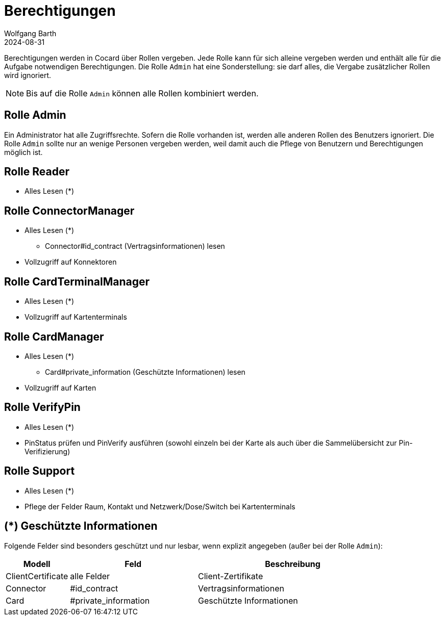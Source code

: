 = Berechtigungen
:author: Wolfgang Barth
:revdate: 2024-08-31

Berechtigungen werden in Cocard über Rollen vergeben. Jede Rolle kann für sich alleine vergeben werden und enthält alle für die Aufgabe notwendigen Berechtigungen. Die Rolle `Admin` hat eine Sonderstellung: sie darf alles, die Vergabe zusätzlicher Rollen wird ignoriert.

NOTE: Bis auf die Rolle `Admin` können alle Rollen kombiniert werden.

== Rolle Admin

Ein Administrator hat alle Zugriffsrechte. Sofern die Rolle vorhanden ist, werden alle anderen Rollen des Benutzers ignoriert. Die Rolle `Admin` sollte nur an wenige Personen vergeben werden, weil damit auch die Pflege von Benutzern und Berechtigungen möglich ist.

== Rolle Reader

* Alles Lesen (*)

== Rolle ConnectorManager

* Alles Lesen (*)
** Connector#id_contract (Vertragsinformationen) lesen
* Vollzugriff auf Konnektoren


== Rolle CardTerminalManager

* Alles Lesen (*)
* Vollzugriff auf Kartenterminals

== Rolle CardManager

* Alles Lesen (*)
** Card#private_information (Geschützte Informationen) lesen
* Vollzugriff auf Karten


== Rolle VerifyPin

* Alles Lesen (*)
* PinStatus prüfen und PinVerify ausführen (sowohl einzeln bei der Karte als auch über die Sammelübersicht zur Pin-Verifizierung)

== Rolle Support

* Alles Lesen (*)
* Pflege der Felder Raum, Kontakt und Netzwerk/Dose/Switch bei Kartenterminals

== (*) Geschützte Informationen

Folgende Felder sind besonders geschützt und nur lesbar, wenn explizit angegeben (außer bei der Rolle `Admin`):

[cols="1,2,3"]
|===
|Modell |Feld | Beschreibung

|ClientCertificate | alle Felder | Client-Zertifikate
|Connector |#id_contract | Vertragsinformationen
|Card      |#private_information | Geschützte Informationen
|===